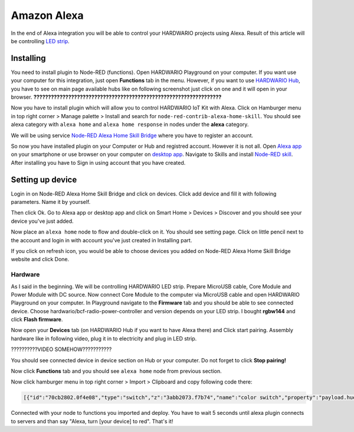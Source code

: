 ############
Amazon Alexa
############

In the end of Alexa integration you will be able to control your HARDWARIO projects using Alexa.
Result of this article will be controlling `LED strip <https://shop.hardwario.com/led-strip-rgbw-1m-144-leds/>`_.

**********
Installing
**********

You need to install plugin to Node-RED (functions).
Open HARDWARIO Playground on your computer.
If you want use your computer for this integration, just open **Functions** tab in the menu.
However, if you want to use `HARDWARIO Hub <https://shop.hardwario.com/raspberry-pi-4b-4gb-set/>`_, you have to see on main page available hubs like on
following screenshot just click on one and it will open in your browser.
**?????????????????????????????????????????????????????????????????**

Now you have to install plugin which will allow you to control HARDWARIO IoT Kit with Alexa.
Click on Hamburger menu in top right corner > Manage palette > Install and search for ``node-red-contrib-alexa-home-skill``.
You should see alexa category with ``alexa home`` and ``alexa home response`` in nodes under the **alexa** category.

.. image:: ../_static/integrations/alexa/node_red_alexa_category.png
   :align: center
   :scale: 51%
   :alt: Alexa Nodes


We will be using service `Node-RED Alexa Home Skill Bridge <https://alexa-node-red.bm.hardill.me.uk>`_ where you have to register an account.

So now you have installed plugin on your Computer or Hub and registred account.
However it is not all. Open `Alexa app <https://www.amazon.com/gp/help/customer/display.html?nodeId=201602060>`_ on your
smartphone or use browser on your computer on `desktop app <https://www.amazon.com/ap/signin?showRmrMe=1&openid.return_to=https%3A%2F%2Falexa.amazon.com%2F&openid.identity=http%3A%2F%2Fspecs.openid.net%2Fauth%2F2.0%2Fidentifier_select&openid.assoc_handle=amzn_dp_project_dee&openid.mode=checkid_setup&openid.claimed_id=http%3A%2F%2Fspecs.openid.net%2Fauth%2F2.0%2Fidentifier_select&openid.ns=http%3A%2F%2Fspecs.openid.net%2Fauth%2F2.0&>`_.
Navigate to Skills and install `Node-RED skill <https://www.amazon.com/dp/B01N0D97FZ/?ref-suffix=ss_copy>`_. After installing you have to Sign in using account that you have created.

*****************
Setting up device
*****************

Login in on Node-RED Alexa Home Skill Bridge and click on devices. Click add device and fill it with following parameters. Name it by yourself.


.. image:: ../_static/integrations/alexa/alexa_screen-4.PNG
   :align: center
   :scale: 51%
   :alt: Alexa Screen

Then click Ok. Go to Alexa app or desktop app and click on Smart Home > Devices > Discover and you should see your device you've just added.

.. image:: ../_static/integrations/alexa/alexa_screen-5.PNG
   :align: center
   :scale: 51%
   :alt: Alexa Screen

Now place an ``alexa home`` node to flow and double-click on it. You should see setting page.
Click on little pencil next to the account and login in with account you've just created in Installing part.

.. image:: ../_static/integrations/alexa/alexa_screen-3.PNG
   :align: center
   :scale: 51%
   :alt: Alexa Screen

If you click on refresh icon, you would be able to choose devices you added on Node-RED Alexa Home Skill Bridge website and click Done.

Hardware
********

As I said in the beginning. We will be controlling HARDWARIO LED strip.
Prepare MicroUSB cable, Core Module and Power Module with DC source.
Now connect Core Module to the computer via MicroUSB cable and open HARDWARIO Playground on your computer.
In Playground navigate to the **Firmware** tab and you should be able to see connected device.
Choose hardwario/bcf-radio-power-controller and version depends on your LED strip.
I bought **rgbw144** and click **Flash firmware**.

.. image:: ../_static/integrations/alexa/playground_flash_firmware.PNG
   :align: center
   :scale: 51%
   :alt: Flash Firmware

Now open your **Devices** tab (on HARDWARIO Hub if you want to have Alexa there) and Click start pairing.
Assembly hardware like in following video, plug it in to electricity and plug in LED strip.

??????????VIDEO SOMEHOW???????????

You should see connected device in device section on Hub or your computer. Do not forget to click **Stop pairing!**

.. image:: ../_static/integrations/alexa/playground_devices_paired_device.png
   :align: center
   :scale: 51%
   :alt: Devices Tab

Now click **Functions** tab and you should see ``alexa home`` node from previous section.

.. image:: ../_static/integrations/alexa/playground_functions_alexa_home.png
   :align: center
   :scale: 51%
   :alt: Functions Tab

Now click hamburger menu in top right corner > Import > Clipboard and copy following code there:

.. code-block:: json

    [{"id":"70cb2802.0f4e08","type":"switch","z":"3abb2073.f7b74","name":"color switch","property":"payload.hue","propertyType":"msg","rules":[{"t":"eq","v":"0x0","vt":"str"},{"t":"eq","v":"0x78","vt":"str"},{"t":"eq","v":"0xf0","vt":"str"}],"checkall":"true","repair":false,"outputs":3,"x":450,"y":260,"wires":[["1c18841e.37453c"],["e925ec80.33ace"],["53fd3cc4.1f87a4"]]},{"id":"1c18841e.37453c","type":"change","z":"3abb2073.f7b74","name":"red","rules":[{"t":"set","p":"payload","pt":"msg","to":"\"#ff0000\"","tot":"str"}],"action":"","property":"","from":"","to":"","reg":false,"x":650,"y":160,"wires":[["ccaf0313.3f267"]]},{"id":"ccaf0313.3f267","type":"mqtt out","z":"3abb2073.f7b74","name":"","topic":"node/power-controller:0/led-strip/-/color/set","qos":"","retain":"","broker":"29fba84a.b2af58","x":1190,"y":200,"wires":[]},{"id":"e925ec80.33ace","type":"change","z":"3abb2073.f7b74","name":"green","rules":[{"t":"set","p":"payload","pt":"msg","to":"\"#008000\"","tot":"str"}],"action":"","property":"","from":"","to":"","reg":false,"x":650,"y":220,"wires":[["ccaf0313.3f267"]]},{"id":"6beeac02.679194","type":"switch","z":"3abb2073.f7b74","name":"off switch","property":"payload","propertyType":"msg","rules":[{"t":"false"}],"checkall":"true","repair":false,"outputs":1,"x":440,"y":340,"wires":[["d0dbd430.16a4d8"]]},{"id":"d0dbd430.16a4d8","type":"change","z":"3abb2073.f7b74","name":"off","rules":[{"t":"set","p":"payload","pt":"msg","to":"\"#000000(00)\"","tot":"str"}],"action":"","property":"","from":"","to":"","reg":false,"x":650,"y":340,"wires":[["ccaf0313.3f267"]]},{"id":"53fd3cc4.1f87a4","type":"change","z":"3abb2073.f7b74","name":"blue","rules":[{"t":"set","p":"payload","pt":"msg","to":"\"#0000ff\"","tot":"str"}],"action":"","property":"","from":"","to":"","reg":false,"x":650,"y":280,"wires":[["ccaf0313.3f267"]]},{"id":"29fba84a.b2af58","type":"mqtt-broker","z":"","broker":"127.0.0.1","port":"1883","clientid":"","usetls":false,"compatmode":true,"keepalive":"60","cleansession":true,"birthTopic":"","birthQos":"0","birthPayload":"","willTopic":"","willQos":"0","willPayload":""}]

.. image:: ../_static/integrations/alexa/playground_functions_imported_flow.PNG
   :align: center
   :scale: 51%
   :alt: Functions Tab

Connected with your node to functions you imported and deploy.
You have to wait 5 seconds until alexa plugin connects to servers and than say "Alexa, turn [your device] to red". That's it!
